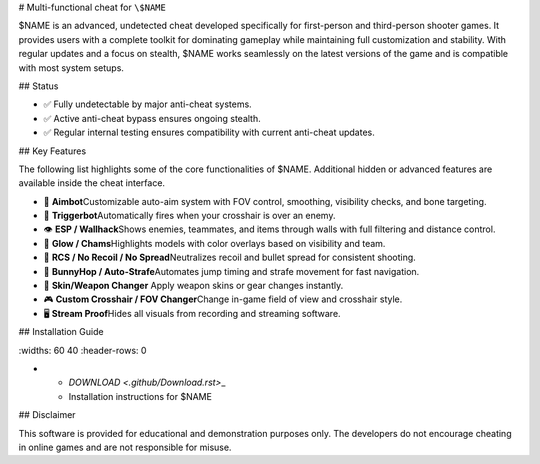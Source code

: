 # Multi-functional cheat for ``\$NAME``

\$NAME is an advanced, undetected cheat developed specifically for first-person and third-person shooter games. It provides users with a complete toolkit for dominating gameplay while maintaining full customization and stability. With regular updates and a focus on stealth, \$NAME works seamlessly on the latest versions of the game and is compatible with most system setups.

## Status

- ✅ Fully undetectable by major anti-cheat systems.
- ✅ Active anti-cheat bypass ensures ongoing stealth.
- ✅ Regular internal testing ensures compatibility with current anti-cheat updates.

## Key Features

The following list highlights some of the core functionalities of \$NAME. Additional hidden or advanced features are available inside the cheat interface.

- 🎯 **Aimbot**\
  Customizable auto-aim system with FOV control, smoothing, visibility checks, and bone targeting.

- 🔫 **Triggerbot**\
  Automatically fires when your crosshair is over an enemy.

- 👁 **ESP / Wallhack**\
  Shows enemies, teammates, and items through walls with full filtering and distance control.

- 🌈 **Glow / Chams**\
  Highlights models with color overlays based on visibility and team.

- 🧠 **RCS / No Recoil / No Spread**\
  Neutralizes recoil and bullet spread for consistent shooting.

- 🐇 **BunnyHop / Auto-Strafe**\
  Automates jump timing and strafe movement for fast navigation.

- 🧼 **Skin/Weapon Changer** \
  Apply weapon skins or gear changes instantly.

- 🎮 **Custom Crosshair / FOV Changer**\
  Change in-game field of view and crosshair style.

- 🖥 **Stream Proof**\
  Hides all visuals from recording and streaming software.

## Installation Guide

.. list-table::
\:widths: 60 40
\:header-rows: 0

-
  - `DOWNLOAD <.github/Download.rst>`\_
  - Installation instructions for \$NAME

## Disclaimer

This software is provided for educational and demonstration purposes only. The developers do not encourage cheating in online games and are not responsible for misuse.
